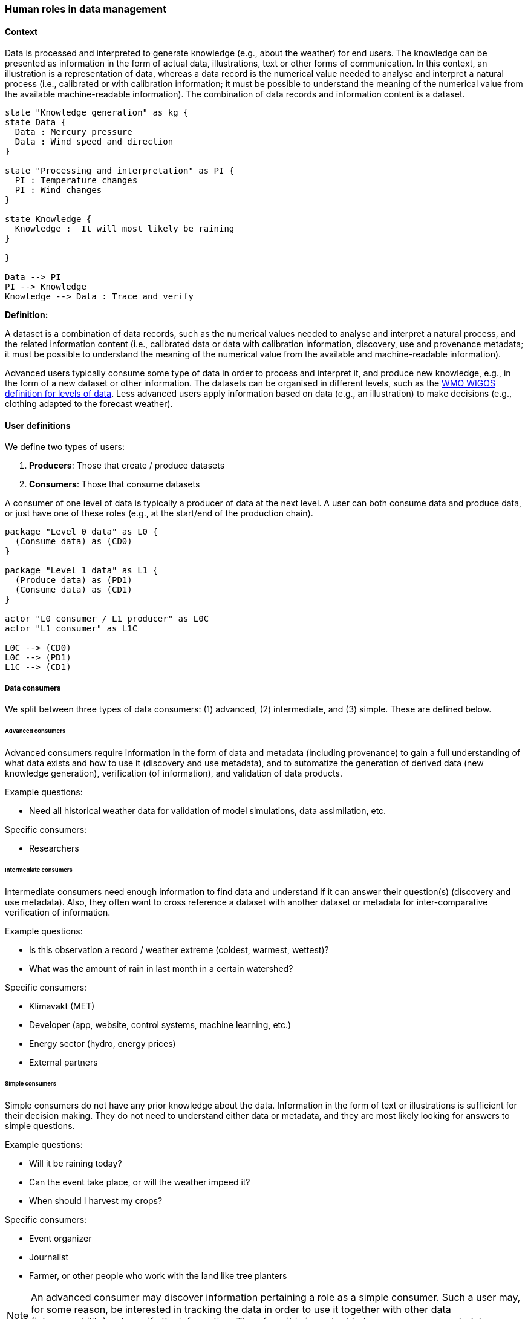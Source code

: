 [[human-roles]]
=== Human roles in data management

[[human-roles-context]]
==== Context

Data is processed and interpreted to generate knowledge (e.g., about the
weather) for end users. The knowledge can be presented as information in the
form of actual data, illustrations, text or other forms of communication. In
this context, an illustration is a representation of data, whereas a data
record is the numerical value needed to analyse and interpret a natural process
(i.e., calibrated or with calibration information; it must be possible to
understand the meaning of the numerical value from the available 
machine-readable information). The combination of data records and information
content is a dataset.

[plantuml, information-to-knowledge, png]
....
state "Knowledge generation" as kg {
state Data {
  Data : Mercury pressure
  Data : Wind speed and direction
}

state "Processing and interpretation" as PI {
  PI : Temperature changes
  PI : Wind changes
}

state Knowledge {
  Knowledge :  It will most likely be raining
}

}

Data --> PI
PI --> Knowledge
Knowledge --> Data : Trace and verify
....

*Definition:*
[DEFINITION]
====
A dataset is a combination of data records, such as the numerical values needed to analyse and interpret a natural process, and the related information content (i.e., calibrated data or data with calibration information, discovery, use and provenance metadata; it must be possible to understand the meaning of the numerical value from the available and machine-readable information).
====

Advanced users typically consume some type of data in order to process and
interpret it, and produce new knowledge, e.g., in the form of a new dataset or
other information. The datasets can be organised in different levels, such as
the link:https://codes.wmo.int/wmdr/_LevelOfData[WMO WIGOS definition
for levels of data]. Less advanced users apply information based on data (e.g.,
an illustration) to make decisions (e.g., clothing adapted to the forecast
weather).

[[user-definitions]]
==== User definitions

We define two types of users:

1. *Producers*: Those that create / produce datasets
2. *Consumers*: Those that consume datasets

A consumer of one level of data is typically a producer of data at the next
level. A user can both consume data and produce data, or just have one of these
roles (e.g., at the start/end of the production chain).

[plantuml, user-definitions, png]
....
package "Level 0 data" as L0 {
  (Consume data) as (CD0)
}

package "Level 1 data" as L1 {
  (Produce data) as (PD1)
  (Consume data) as (CD1)
}

actor "L0 consumer / L1 producer" as L0C
actor "L1 consumer" as L1C

L0C --> (CD0)
L0C --> (PD1)
L1C --> (CD1)
....

[[data-consumer]]
===== Data consumers

We split between three types of data consumers: (1) advanced, (2) intermediate, and (3) simple. These are defined below.

[[advanced-consumers]]
====== Advanced consumers

Advanced consumers require information in the form of data and metadata (including provenance) to gain a full understanding of what data exists and how to use it (discovery and use metadata), and to automatize the generation of derived data (new knowledge generation), verification (of information), and validation of data products.

Example questions:

* Need all historical weather data for validation of model simulations, data assimilation, etc.

Specific consumers:

* Researchers

[[intermediate-consumers]]
====== Intermediate consumers

Intermediate consumers need enough information to find data and understand if it can answer their question(s) (discovery and use metadata). Also, they often want to cross reference a dataset with another dataset or metadata for inter-comparative verification of information.

Example questions:

* Is this observation a record / weather extreme (coldest, warmest, wettest)?
* What was the amount of rain in last month in a certain watershed?

Specific consumers:

* Klimavakt (MET)
* Developer (app, website, control systems, machine learning, etc.)
* Energy sector (hydro, energy prices)
* External partners


[[simple-consumers]]
====== Simple consumers

Simple consumers do not have any prior knowledge about the data. Information in
the form of text or illustrations is sufficient for their decision making. They
do not need to understand either data or metadata, and they are most likely
looking for answers to simple questions.

Example questions:

* Will it be raining today?
* Can the event take place, or will the weather impeed it?
* When should I harvest my crops?

Specific consumers:

* Event organizer
* Journalist
* Farmer, or other people who work with the land like tree planters

[NOTE]
====
An advanced consumer may discover information pertaining a role as a simple
consumer. Such a user may, for some reason, be interested in tracking the data
in order to use it together with other data (interoperability) or to verify the
information. Therefore, it is important to have provenance metadata pointing to
the basic data source(s) also at the simplest information level.
====

[[data-producers]]
===== Data producers

A data producer is an advanced consumer at one level of data that generate new
information at a higher level. This new information could be in the form of
actual data or simple information, such as an illustration or a text summary.
It is essential that any information can be traced back to the source(s).

[[data-management-roles]]
==== Organisational Roles

Between the data producers and data consumers are the processes that manage and
deliver the datasets (cf. <<img-value-chain>>). A number of human roles may be
defined with responsibilities that, together, ensure that these processes are
carried out in accordance with the data management requirements of the
organisation. The definition and filling of these roles depend heavily on the
particular organisation, and each organisation must devise its own best
solution. 
